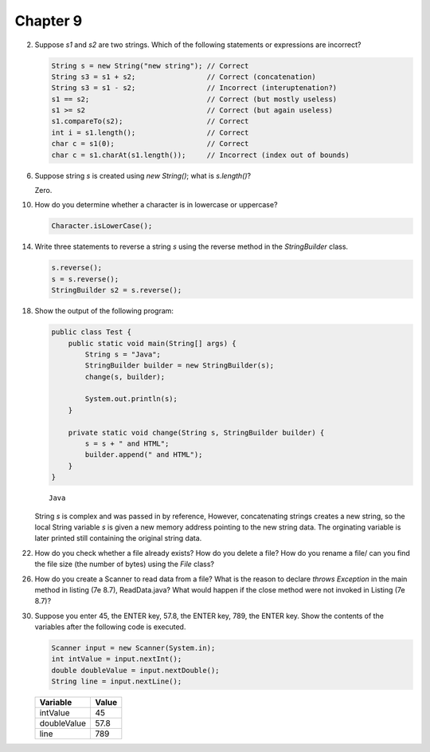 Chapter 9
=========

2.  Suppose `s1` and `s2` are two strings. Which of the following statements or
    expressions are incorrect?
    
    .. code-block:: java
        
        String s = new String("new string"); // Correct
        String s3 = s1 + s2;                 // Correct (concatenation)
        String s3 = s1 - s2;                 // Incorrect (interuptenation?)
        s1 == s2;                            // Correct (but mostly useless)
        s1 >= s2                             // Correct (but again useless)
        s1.compareTo(s2);                    // Correct
        int i = s1.length();                 // Correct
        char c = s1(0);                      // Correct
        char c = s1.charAt(s1.length());     // Incorrect (index out of bounds)

6.  Suppose string `s` is created using `new String()`; what is `s.length()`?
    
    Zero.

10. How do you determine whether a character is in lowercase or uppercase?
    
    .. code-block:: java
        
        Character.isLowerCase();

14. Write three statements to reverse a string `s` using the reverse method in
    the `StringBuilder` class.
    
    .. code-block:: java
        
        s.reverse();
        s = s.reverse();
        StringBuilder s2 = s.reverse();

18. Show the output of the following program:
    
    .. code-block:: java
        
        public class Test {
            public static void main(String[] args) {
                String s = "Java";
                StringBuilder builder = new StringBuilder(s);
                change(s, builder);
                
                System.out.println(s);
            }
            
            private static void change(String s, StringBuilder builder) {
                s = s + " and HTML";
                builder.append(" and HTML");
            }
        }
    
    ::
        
        Java
    
    String `s` is complex and was passed in by reference, However, concatenating
    strings creates a new string, so the local String variable `s` is given a
    new memory address pointing to the new string data. The orginating variable
    is later printed still containing the original string data.

22. How do you check whether a file already exists? How do you delete a file?
    How do you rename a file/ can you find the file size (the number of bytes)
    using the `File` class?
    
    

26. How do you create a Scanner to read data from a file? What is the reason to
    declare `throws Exception` in the main method in listing (7e 8.7),
    ReadData.java? What would happen if the close method were not invoked in
    Listing (7e 8.7)?
    
    

30. Suppose you enter 45, the ENTER key, 57.8, the ENTER key, 789, the ENTER
    key. Show the contents of the variables after the following code is
    executed.
    
    .. code-block:: java
        
        Scanner input = new Scanner(System.in);
        int intValue = input.nextInt();
        double doubleValue = input.nextDouble();
        String line = input.nextLine();
    
    =========== =====
    Variable    Value
    =========== =====
    intValue    45   
    doubleValue 57.8 
    line        789  
    =========== =====

